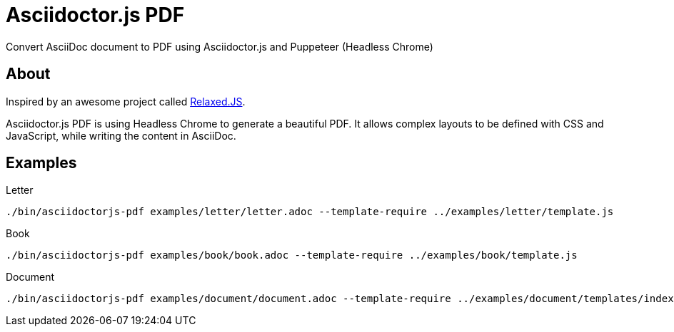 = Asciidoctor.js PDF

Convert AsciiDoc document to PDF using Asciidoctor.js and Puppeteer (Headless Chrome)

== About

Inspired by an awesome project called https://github.com/RelaxedJS/ReLaXed/blob/master/src/index.js[Relaxed.JS].

Asciidoctor.js PDF is using Headless Chrome to generate a beautiful PDF.
It allows complex layouts to be defined with CSS and JavaScript, while writing the content in AsciiDoc.

== Examples

.Letter
 ./bin/asciidoctorjs-pdf examples/letter/letter.adoc --template-require ../examples/letter/template.js

.Book
 ./bin/asciidoctorjs-pdf examples/book/book.adoc --template-require ../examples/book/template.js

.Document
 ./bin/asciidoctorjs-pdf examples/document/document.adoc --template-require ../examples/document/templates/index.js
